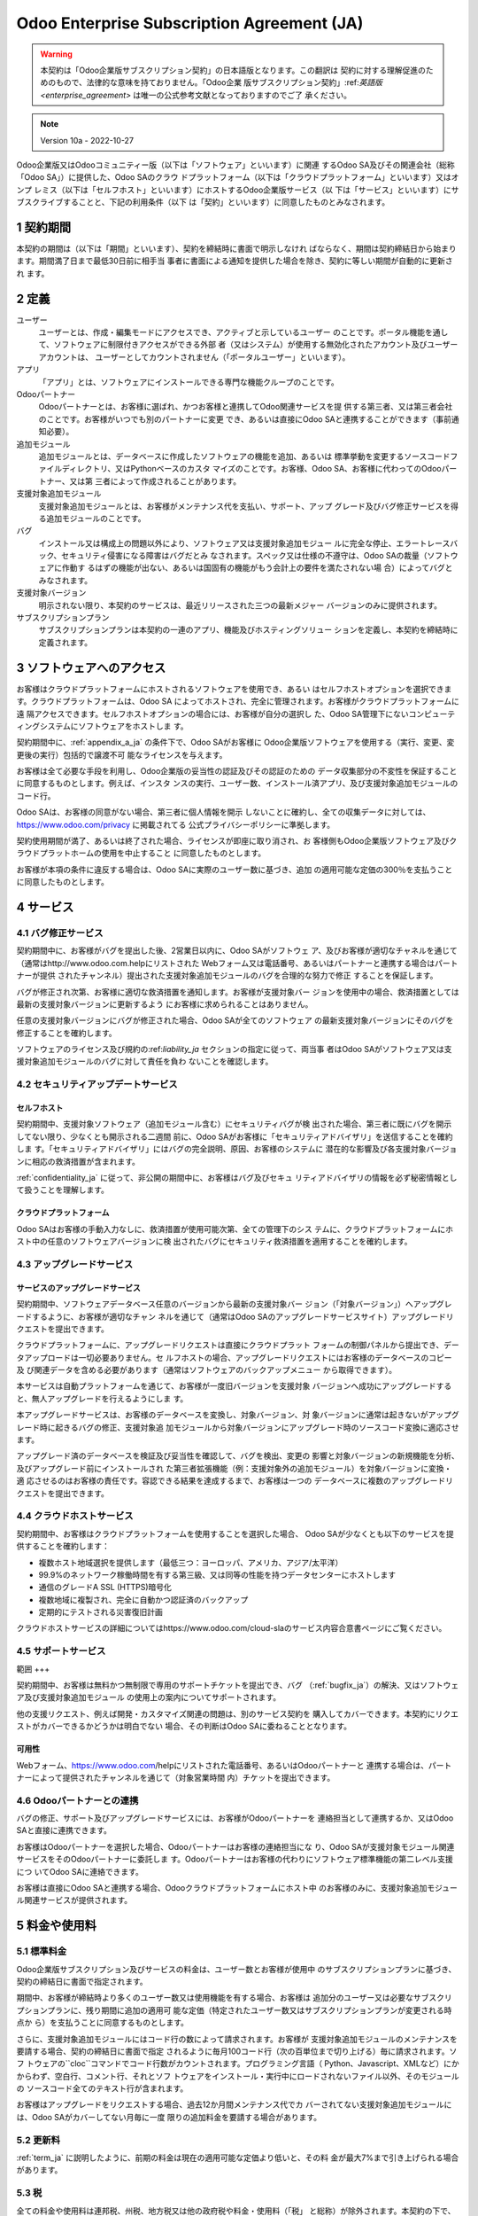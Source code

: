 .. _enterprise_agreement_ja:

===========================================
Odoo Enterprise Subscription Agreement (JA)
===========================================

.. warning::
    本契約は「Odoo企業版サブスクリプション契約」の日本語版となります。この翻訳は
    契約に対する理解促進のためのもので、法律的な意味を持ておりません。「Odoo企業
    版サブスクリプション契約」:ref:`英語版 <enterprise_agreement>` は唯一の公式参考文献となっておりますのでご了
    承ください。


.. note:: Version 10a - 2022-10-27

.. v6: add "App" definition + update pricing per-App
.. v7: remove possibility of price change at renewal after prior notice
.. 7.1: specify that 7% renewal increase applies to all charges, not just per-User.
.. v8.0: adapt for "Self-Hosting" + "Data Protection" for GDPR
.. v8a: minor wording changes, tuned User definition, + copyright guarantee
.. v9.0: add "Working with an Odoo Partner" + Maintenance of [Covered] Extra Modules + simplifications
.. v9a: clarification wrt second-level assistance for standard features
.. v9b: clarification that maintenance is opt-out + name of `cloc` command (+ paragraph 5.1 was partially outdated in FR)
.. v9c: minor wording changes, tuned User definition, + copyright guarantee (re-application of v8a changes
        on all branches)
.. v9c2: minor simplification in FR wording
.. v10: fall 2022 pricing change - removal of "per app" notions
.. v10.001FR: typo: removed 1 leftover 16€/10LoC price
.. v10a: clarified wording for Section 5.1 "(at that time)"

Odoo企業版又はOdooコミュニティー版（以下は「ソフトウェア」といいます）に関連
するOdoo SA及びその関連会社（総称「Odoo SA」）に提供した、Odoo SAのクラウ
ドプラットフォーム（以下は「クラウドプラットフォーム」といいます）又はオンプ
レミス（以下は「セルフホスト」といいます）にホストするOdoo企業版サービス（以
下は「サービス」といいます）にサブスクライブすることと、下記の利用条件（以下
は「契約」といいます）に同意したものとみなされます。

.. _term_ja:

1 契約期間
==========

本契約の期間は（以下は「期間」といいます）、契約を締結時に書面で明示しなけれ
ばならなく、期間は契約締結日から始まります。期間満了日まで最低30日前に相手当
事者に書面による通知を提供した場合を除き、契約に等しい期間が自動的に更新され
ます。

.. _definitions_ja:

2 定義
======

ユーザー
    ユーザーとは、作成・編集モードにアクセスでき、アクティブと示しているユーザー
    のことです。ポータル機能を通して、ソフトウェアに制限付きアクセスができる外部
    者（又はシステム）が使用する無効化されたアカウント及びユーザーアカウントは、
    ユーザーとしてカウントされません（「ポータルユーザー」といいます）。

アプリ
    「アプリ」とは、ソフトウェアにインストールできる専門な機能クループのことです。

Odooパートナー
    Odooパートナーとは、お客様に選ばれ、かつお客様と連携してOdoo関連サービスを提
    供する第三者、又は第三者会社のことです。お客様がいつでも別のパートナーに変更
    でき、あるいは直接にOdoo SAと連携することができます（事前通知必要）。

追加モジュール
    追加モジュールとは、データベースに作成したソフトウェアの機能を追加、あるいは
    標準挙動を変更するソースコードファイルディレクトリ、又はPythonベースのカスタ
    マイズのことです。お客様、Odoo SA、お客様に代わってのOdooパートナー、又は第
    三者によって作成されることがあります。

支援対象追加モジュール
    支援対象追加モジュールとは、お客様がメンテナンス代を支払い、サポート、アップ
    グレード及びバグ修正サービスを得る追加モジュールのことです。

バグ
    インストール又は構成上の問題以外により、ソフトウェア又は支援対象追加モジュー
    ルに完全な停止、エラートレースバック、セキュリティ侵害になる障害はバグだとみ
    なされます。スペック又は仕様の不遵守は、Odoo SAの裁量（ソフトウェアに作動す
    るはずの機能が出ない、あるいは国固有の機能がもう会計上の要件を満たされない場
    合）によってバグとみなされます。

支援対象バージョン
    明示されない限り、本契約のサービスは、最近リリースされた三つの最新メジャー
    バージョンのみに提供されます。

サブスクリプションプラン
    サブスクリプションプランは本契約の一連のアプリ、機能及びホスティングソリュー
    ションを定義し、本契約を締結時に定義されます。


.. _enterprise_access_ja:

3 ソフトウェアへのアクセス
==========================

お客様はクラウドプラットフォームにホストされるソフトウェアを使用でき、あるい
はセルフホストオプションを選択できます。クラウドプラットフォームは、Odoo SA
によってホストされ、完全に管理されます。お客様がクラウドプラットフォームに遠
隔アクセスできます。セルフホストオプションの場合には、お客様が自分の選択し
た、Odoo SA管理下にないコンピューティングシステムにソフトウェアをホストしま
す。

契約期間中に、:ref:`appendix_a_ja` の条件下で、Odoo SAがお客様に
Odoo企業版ソフトウェアを使用する（実行、変更、変更後の実行）包括的で譲渡不可
能なライセンスを与えます。

お客様は全て必要な手段を利用し、Odoo企業版の妥当性の認証及びその認証のための
データ収集部分の不変性を保証することに同意するものとします。例えば、インスタ
ンスの実行、ユーザー数、インストール済アプリ、及び支援対象追加モジュールの
コード行。

Odoo SAは、お客様の同意がない場合、第三者に個人情報を開示
しないことに確約し、全ての収集データに対しては、https://www.odoo.com/privacy に掲載されてる
公式プライバシーポリシーに準拠します。

契約使用期間が満了、あるいは終了された場合、ライセンスが即座に取り消され、お
客様側もOdoo企業版ソフトウェア及びクラウドプラットホームの使用を中止すること
に同意したものとします。

お客様が本項の条件に違反する場合は、Odoo SAに実際のユーザー数に基づき、追加
の適用可能な定価の300％を支払うことに同意したものとします。


.. _services_ja:

4 サービス
==========

.. _bugfix_ja:

4.1 バグ修正サービス
--------------------

契約期間中に、お客様がバグを提出した後、2営業日以内に、Odoo SAがソフトウェ
ア、及びお客様が適切なチャネルを通じて（通常はhttp://www.odoo.com.helpにリストされた
Webフォーム又は電話番号、あるいはパートナーと連携する場合はパートナーが提供
されたチャンネル）提出された支援対象追加モジュールのバグを合理的な努力で修正
することを保証します。

バグが修正され次第、お客様に適切な救済措置を通知します。お客様が支援対象バー
ジョンを使用中の場合、救済措置としては最新の支援対象バージョンに更新するよう
にお客様に求められることはありません。

任意の支援対象バージョンにバグが修正された場合、Odoo SAが全てのソフトウェア
の最新支援対象バージョンにそのバグを修正することを確約します。

ソフトウェアのライセンス及び規約の:ref:`liability_ja` セクションの指定に従って、両当事
者はOdoo SAがソフトウェア又は支援対象追加モジュールのバグに対して責任を負わ
ないことを確認します。


4.2 セキュリティアップデートサービス
------------------------------------

.. _secu_self_hosting_ja:

セルフホスト
++++++++++++

契約期間中、支援対象ソフトウェア（追加モジュール含む）にセキュリティバグが検
出された場合、第三者に既にバグを開示してない限り、少なくとも開示される二週間
前に、Odoo SAがお客様に「セキュリティアドバイザリ」を送信することを確約しま
す。「セキュリティアドバイザリ」にはバグの完全説明、原因、お客様のシステムに
潜在的な影響及び各支援対象バージョンに相応の救済措置が含まれます。

:ref:`confidentiality_ja` に従って、非公開の期間中に、お客様はバグ及びセキュ
リティアドバイザリの情報を必ず秘密情報として扱うことを理解します。

.. _secu_cloud_platform_ja:

クラウドプラットフォーム
++++++++++++++++++++++++

Odoo SAはお客様の手動入力なしに、救済措置が使用可能次第、全ての管理下のシス
テムに、クラウドプラットフォームにホスト中の任意のソフトウェアバージョンに検
出されたバグにセキュリティ救済措置を適用することを確約します。

.. _upgrade_ja:

4.3 アップグレードサービス
--------------------------

.. _upgrade_odoo_ja:

サービスのアップグレードサービス
++++++++++++++++++++++++++++++++

契約期間中、ソフトウェアデータベース任意のバージョンから最新の支援対象バー
ジョン（「対象バージョン」）へアップグレードするように、お客様が適切なチャン
ネルを通じて（通常はOdoo SAのアップグレードサービスサイト）アップグレードリ
クエストを提出できます。

クラウドプラットフォームに、アップグレードリクエストは直接にクラウドプラット
フォームの制御パネルから提出でき、データアップロードは一切必要ありません。セ
ルフホストの場合、アップグレードリクエストにはお客様のデータベースのコピー及
び関連データを含める必要があります（通常はソフトウェアのバックアップメニュー
から取得できます）。

本サービスは自動プラットフォームを通じて、お客様が一度旧バージョンを支援対象
バージョンへ成功にアップグレードすると、無人アップグレードを行えるようにしま
す。

本アップグレードサービスは、お客様のデータベースを変換し、対象バージョン、対
象バージョンに通常は起きないがアップグレード時に起きるバグの修正、支援対象追
加モジュールから対象バージョンにアップグレード時のソースコード変換に適応させ
ます。

アップグレード済のデータベースを検証及び妥当性を確認して、バグを検出、変更の
影響と対象バージョンの新規機能を分析、及びアップグレード前にインストールされ
た第三者拡張機能（例：支援対象外の追加モジュール）を対象バージョンに変換・適
応させるのはお客様の責任です。容認できる結果を達成するまで、お客様は一つの
データベースに複数のアップグレードリクエストを提出できます。

.. _cloud_hosting_ja:

4.4 クラウドホストサービス
--------------------------

契約期間中、お客様はクラウドプラットフォームを使用することを選択した場合、
Odoo SAが少なくとも以下のサービスを提供することを確約します：

- 複数ホスト地域選択を提供します（最低三つ：ヨーロッパ、アメリカ、アジア/太平洋）
- 99.9%のネットワーク稼働時間を有する第三級、又は同等の性能を持つデータセンターにホストします
- 通信のグレードA SSL (HTTPS)暗号化
- 複数地域に複製され、完全に自動かつ認証済のバックアップ
- 定期的にテストされる災害復旧計画

クラウドホストサービスの詳細についてはhttps://www.odoo.com/cloud-slaのサービス内容合意書ページにご覧ください。


.. _support_service_ja:

4.5 サポートサービス
--------------------

範囲
+++

契約期間中、お客様は無料かつ無制限で専用のサポートチケットを提出でき、バグ
（:ref:`bugfix_ja`）の解決、又はソフトウェア及び支援対象追加モジュール
の使用上の案内についてサポートされます。

他の支援リクエスト、例えば開発・カスタマイズ関連の問題は、別のサービス契約を
購入してカバーできます。本契約にリクエストがカバーできるかどうかは明白でない
場合、その判断はOdoo SAに委ねることとなります。


可用性
++++++

Webフォーム、https://www.odoo.com/helpにリストされた電話番号、あるいはOdooパートナーと
連携する場合は、パートナーによって提供されたチャンネルを通じて（対象営業時間
内）チケットを提出できます。


.. _maintenance_partner_ja:

4.6 Odooパートナーとの連携
--------------------------

バグの修正、サポート及びアップグレードサービスには、お客様がOdooパートナーを
連絡担当として連携するか、又はOdoo SAと直接に連携できます。

お客様はOdooパートナーを選択した場合、Odooパートナーはお客様の連絡担当にな
り、Odoo SAが支援対象モジュール関連サービスをそのOdooパートナーに委託しま
す。Odooパートナーはお客様の代わりにソフトウェア標準機能の第二レベル支援につ
いてOdoo SAに連絡できます。

お客様は直接にOdoo SAと連携する場合、Odooクラウドプラットフォームにホスト中
のお客様のみに、支援対象追加モジュール関連サービスが提供されます。


.. _charges_ja:

5 料金や使用料
==============

.. _charges_standard_ja:

5.1 標準料金
------------

Odoo企業版サブスクリプション及びサービスの料金は、ユーザー数とお客様が使用中
のサブスクリプションプランに基づき、契約の締結日に書面で指定されます。

期間中、お客様が締結時より多くのユーザー数又は使用機能を有する場合、お客様は
追加分のユーザー又は必要なサブスクリプションプランに、残り期間に追加の適用可
能な定価（特定されたユーザー数又はサブスクリプションプランが変更される時点か
ら）を支払うことに同意するものとします。

さらに、支援対象追加モジュールにはコード行の数によって請求されます。お客様が
支援対象追加モジュールのメンテナンスを要請する場合、契約の締結日に書面で指定
されるように毎月100コード行（次の百単位まで切り上げる）毎に請求されます。ソフ
トウェアの``cloc``コマンドでコード行数がカウントされます。プログラミング言語（
Python、Javascript、XMLなど）にかからわず、空白行、コメント行、それとソフ
トウェアをインストール・実行中にロードされないファイル以外、そのモジュールの
ソースコード全てのテキスト行が含まれます。

お客様はアップグレードをリクエストする場合、過去12か月間メンテナンス代でカ
バーされてない支援対象追加モジュールには、Odoo SAがカバーしてない月毎に一度
限りの追加料金を要請する場合があります。


.. _charges_renewal_ja:

5.2 更新料
----------

:ref:`term_ja` に説明したように、前期の料金は現在の適用可能な定価より低いと、その料
金が最大7%まで引き上げられる場合があります。


.. _taxes_ja:

5.3 税
------

全ての料金や使用料は連邦税、州税、地方税又は他の政府税や料金・使用料（「税」
と総称）が除外されます。本契約の下で、Odoo SAが法的義務でお客様の税を払う、
あるいは徴収する場合以外、お客様が自分の購入に関する全ての税金を支払う責任が
あります。

.. _conditions_ja:

6 サービス条件
==============

6.1 お客様の義務
----------------

お客様は下記のことに同意します：

- 本契約に署名すると、支払条件に従ってOdoo SAに本契約のサービスの全ての適用可
  能な料金を支払います；
- 契約を締結時に指定したユーザー数を超え次第、Odoo SAに実際のユーザー数
  を通知し、:ref:`charges_standard_ja` で説明したように適用可能な追加料金を支払います；
- :ref:`enterprise_access_ja` で説明したように、お客様は全て必要な手段を利用
  し、Odoo企業版の妥当性の認証及びその認証のためのデータ収集部分の不変性
  を保証します;
- 契約全期間に一人の専任顧客連絡担当を任命します；
- Odooパートナー、あるいは直接Odoo SAと連携する時の主な連絡先を変更する
  30日前に、Odoo SAに書面による通知を提供します。

お客様がクラウドプラットフォームを使用する場合、さらに下記のことに同意するものとします：

- 合理的な措置を講じ、強力なパスワードを選択及び他人と共有しないことを含
  め、ユーザーアカウントの安全性を保ちます；
- https://www.odoo.com/acceptable-use に掲載される利用規約に従って、乱用
  及び違法行為の除外にホストサービスを合理的に利用します。

お客様がセルフホストオプションを選択する場合、さらに下記のことに同意します：

- 要請に応じ、Odoo SAにOdoo企業版使用量の正当性を検証するための必要アク
  セス権を付与します（例：お客様の自動検証機能が無効にされた場合）。
- 全て合理的な措置を講じて顧客のファイル及びデータベースを保護し、顧客の
  データの安全性を確保します。Odoo SAが紛失したデータに関して責任を負わ
  ないことを認めます；


6.2 勧誘・雇用禁止
------------------

契約期間中及び契約解除・満了日後の12か月間、相手方が書面で同意する場合を除
き、各当事者、その関係者及び代表者は、契約のサービスを実行・使用する互いの当
事者の従業員を勧誘・雇用するのは禁止とされます。その条件に違反し、当該従業員
が契約解除される場合は、違約者は相手方にEUR (€) 30 000.00（三万ユーロ）を弁
償することに同意するものとします。


.. _publicity_ja:

6.3 パブリシティ
----------------

書面で通知された場合を除き、相手方をサイト、プレスリリース及び他のマーケティ
ング素材に顧客又はサプライヤーとして表記するのみを目的として、各当事者は互い
に相手方の名前、ロゴ、商標の複製及び表示する譲渡不能、非独占、ロイヤリティフ
リー、世界中でのライセンスを付与します。

.. _confidentiality_ja:

6.4 秘密保持
------------

「機密情報」とは：
    秘密情報とは、一方当事者（以下開示者といいます）が他方当事者（以下受領者と
    いいます）に、口頭又は書面で開示する全ての情報であって、秘密であると指定された
    もの、又は情報の性質及び開示の状況から合理的に秘密であると理解されるものを意
    味します。特にいずれかの当事者のビジネス、業務、製品、開発、営業秘密、ノウハ
    ウ、人員、顧客及びサプライヤーの全ての情報は秘密情報とみなされます。

受領者は契約期間中に預かった全ての機密情報は、同様の重要性を有する自身の秘密
情報を保護するために自らが払う注意と同等以上の（ただし、妥当な注意の程度を下
回らない）注意をもって、開示者の本秘密情報を保護することに同意するものとしま
す。

法律の許可範囲に受領者が事前に開示者に通知することを条件として、法令により強
制される場合には、開示者の秘密情報を開示することができます。


.. _data_protection_ja:

6.5 データ保護
--------------

定義
    「個人データ」、「管理者」、「処理」は規則 (EU) 2016/679及び2002/58/EC指令
    によっての意味と同じこととします。その規則と指令を変更、あるいは置き換える規
    制や立法も適用されます（以下「データ保護法」といいます）。


個人データの処理
++++++++++++++++

両当事者は、お客様のデータベースにお客様が管理者である個人データが含まれるこ
とを認めます。お客様はデータベースが必要なサービス（例：クラウドホストサービ
ス又はデータベースアップグレードサービス）のために指示され、あるいはこの契約
の事項が原因でお客様が自分のデータベース又は一部のデータベースをOdoo SAに転
送する場合、Odoo SAはそのデータを処理します。

その処理はデータ保護法に従って実行されます。特に、Odoo SAは下記のことに確約
します：

- (a) お客様に指示されるとおりかつ指示される時；又は合意書のサービスを実行
  することを目的とする時のみ個人データを処理します。法律によってデータ処
  理を必要とされる場合は、法律が禁じない限りOdoo SAがお客様に事前通知を
  行います；
- (b) 個人データを処理する権限のあるOdoo SA人員を秘密保持契約に確約する
  ように確保します；
- (c) 適切な技術的及び組織的措置を講じて個人データを無許可・不法な処理及び
  偶発紛失、破壊、損傷、盗難又は開示から保護します；
- (d) お客様のデータベースに関してOdoo SAに提出したデータ保護リクエストを直ちに
  お客様に転送します；
- (e) お客様の個人データに偶発的又は不正な処理、開示又はアクセスが認識・確
  認でき次第、直ちにお客様に通知します；
- (f) Odoo SAが処理指示は適用可能なデータ保護法を侵害すると判断する場
  合、お客様に通知します；
- (g) データ保護法に準拠していることを示す証拠となる全ての情報をお客様に使
  用できるようにし、検査を含むお客様が行う監査、あるいは義務づけられた監
  査に協力します；
- (h) お客様の要求に応じ、又は契約の解除と共に、Odoo SA`プライバシーポリ
  シー<https://www.odoo.com/privacy>`_に指定される遅延に従って、Odoo SAが所有するお客様のデータベースのすべての
  データコピーを完全に削除し、又はお客様に戻します；

ポイント(d)から(f)までに関しては、お客様のデータ保護について通知するた
めに、お客様は常にOdoo SAに正確な連絡先情報を提供することに同意したも
のとします。

復処理者
++++++++

サービスを提供するために、Odoo SAが第三者サービスプロバイダー（復処理者）を
使って個人データを扱う場合があることを認め、それに同意するものとします。Odoo
SAはデータ保護法に従う場合のみに復処理者を利用することに確約します。その旨の
保証はOdoo SAと復処理者間の契約で提供されます。
https://www.odoo.com/privacy に記載されるOdoo SAプライバシーポリシーは、
サービス実行のためにOdoo SAが現在使用中の復処理者の名前及び目的に関しての最
新情報を提供します。

.. _termination_ja:

6.6 契約解除
------------

当事者の一方がここに生じた義務を遂行できなく、及び当該違反の書面による通知後
の30日以内に当該違反の救済措置を取らない場合は、非違反側の当事者により直ちに
本契約を解除することができます。

さらに、最低三つのリマインド後、お客様が対応する請求書に特定される支払期日後
の21日以内に適用可能な料金を支払ってない場合は、Odoo SAが直ちに契約を解除で
きます。

存続規定：
  セクション「:ref:`confidentiality_ja`」、「:ref:`disclaimers_ja`」、「:ref:`liability_ja`」
  「:ref:`general_provisions_ja`」は契約の終了又は期間満了後に存続します。


.. _warranties_disclaimers_ja:

7 保証、免責、責任
==================

.. _warranties_ja:

7.1 保証
--------

Odoo SAがソフトウェアの100％のコードに著作権又はその同等 [#cla_ja1]_ を所有し、ソフ
ウェアを使用するに必要な全てのソフトウェアライブラリは、ソフトウェアのライセ
ンスと互換性のあるライセンスの下で利用できることを確認します。

契約期間中、下記のことを前題として、Odoo SAが一般的に採用されている業界基準
に従って、ビジネス上合理的な方法でサービスを実行します：

- お客様のコンピューティングシステムは正常に作動し、さらにセルフホストの
  場合は、ソフトウェアが運用環境に適します；
- お客様は十分なトラブルシューティング情報を提供し、さらにセルフホストの
  場合は、Odoo SAが問題を特定、再現、対処に必要なアクセスを提供します；
- Odoo SAに支払う全ての金額は支払済みです。

お客様の唯一かつ排他的な救済措置、及びOdoo SAがこの保証に対する唯一の義務
は、Odoo SAが追加料金なしでサービスの実行を続けるためのものです。

.. [#cla_ja1] Odoo SAに永続、無料、取消不能の著作権・特許権を付与する`著作権・使用許諾<https://www.odoo.com/cla>`_に
              外部貢献が説明されます。


.. _disclaimers_ja:

7.2 免責事項
------------

本契約で明示している場合を除き、いずれの当事者も、適用法により認められる最大
限の範囲内において、商品性の暗黙保証、特定目的への適合性、又は侵害がないこと
を含む、明示、黙示の、または法律上及びその他、いかなる種類の担保責任も負わな
いものとします。

Odoo SAはソフトウェアが地方又は国際的な法律や規制遵守することを保証しませ
ん。


.. _liability_ja:

7.3 責任制限
------------

法律が許す最大限の範囲において、各当事者と共に、本契約から生じた、もしくは関
連するその関連会社の総額責任は、出来事が発生した日から12か月間以内に、本契約
の下でお客様が支払った金額総額の50％を超えることはありません。複数の出来事で
その制限を拡大することもありません。

いかなる場合においても、本契約から生じる、あるいは本契約に関連するいかなる間
接的、偶発的、特殊的、懲罰的、結果的な損害に対し（収益損失、利益損失、貯蓄損
失、事業損失、他の財政損失、停滞・遅延コスト、喪失・破損したデータを含むが、
これらに限定されない）、それが契約、不法行為、又はその他のいずれに基づくもの
であろうと、当該当事者が当該損害の可能性を通知されていた場合、あるいは当該当
事者又はその関連会社の救済措置が主たる目的を喪失した場合でも、いずれかの当事
者又はその関連会社も責任を負いません。


.. _force_majeure_ja:

7.4 不可抗力
------------

本契約において、公的規制、火災、ストライキ、戦争、洪水、事故、伝染病、禁輸、
政府機関・公共機関によりプラント又は製品全体もしくは一部の処分、同様・異なる
性質にかかわらず原因が存在する限り自らの合理的な制御を超える他の原因などの*不可抗力*が原因で、
他方に対して履行遅延又は履行不能になった場合、いずれの当事者も責任を負いません。


.. _general_provisions_ja:

8 般規定
========

.. _governing_law_ja:

8.1 準拠法
----------

本契約及び全ての顧客注文はベルギーの法律に従います。本契約又はいかなる顧客注
文から生じる、あるいはこれらに関連する全ての紛争についてはニベレス・ビジネ
ス・コートを専属管轄裁判所とします。

.. _severability_ja:

8.2 可分性
----------

本契約の規定のいずれか、又はそれらの利用は違法、無効又は履行不可能とされる場
合、本契約の残りの規定及びそれらの使用の有効性には影響を受けたり、害されたり
しないものとします。両当事者は、本契約において、違法、無効又は履行不可能の規
定は同一効果・目的を有する有効規定で置き換えることに確約します。

.. _appendix_a_ja:

9 付録A：Odoo企業版ライセンス
=============================

:ref:`odoo_enterprise_license` をご覧ください。

